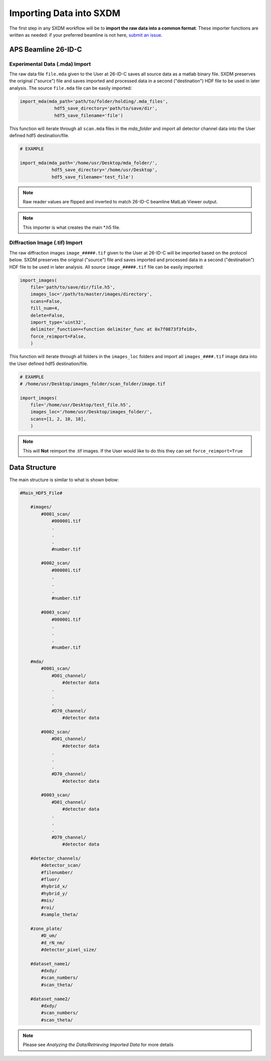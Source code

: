 =============================
 Importing Data into SXDM
=============================
.. _submit an issue: https://github.com/WilliamJudge94/sxdm/issues

The first step in any SXDM workflow will be to **import the raw
data into a common format**. These importer functions are written as
needed: if your preferred beamline is not here, `submit an issue`_.


APS Beamline 26-ID-C
====================

Experimental Data (.mda) Import
-------------------------------

The raw data file ``file.mda`` given to the User at 26-ID-C saves all source
data as a matlab binary file. SXDM preserves the original ("source") file
and saves imported and processed data in a second ("destination") HDF file
to be used in later analysis. The source ``file.mda`` file can be easily
imported:

.. code:: python

   import_mda(mda_path='path/to/folder/holding/.mda_files',
                hdf5_save_directory='path/to/save/dir', 
                hdf5_save_filename='file')

This function will iterate through all ``scan.mda`` files in the `mda_folder` and import all
detector channel data into the User defined hdf5 destination/file.

.. code:: python

    # EXAMPLE

    import_mda(mda_path='/home/usr/Desktop/mda_folder/',
                hdf5_save_directory='/home/usr/Desktop',
                hdf5_save_filename='test_file')

.. note::

    Raw reader values are flipped and inverted to match 26-ID-C beamline MatLab
    Viewer output.

.. note::

    This importer is what creates the main *.h5 file.



Diffraction Image (.tif) Import
-------------------------------

The raw diffraction images ``image_#####.tif`` given to the User at 26-ID-C
will be imported based on the protocol below. SXDM preserves the original ("source")
file and saves imported and processed data in a second ("destination") HDF file
to be used in later analysis. All source ``image_#####.tif`` file can be easily imported:

.. code:: python

    import_images(
        file='path/to/save/dir/file.h5',
        images_loc='/path/to/master/images/directory',
        scans=False,
        fill_num=4,
        delete=False,
        import_type='uint32',
        delimiter_function=<function delimiter_func at 0x7f0873f3fe18>,
        force_reimport=False,
        )

This function will iterate through all folders in the ``images_loc`` folders and import all
``images_####.tif`` image data into the User defined hdf5 destination/file.

.. code:: python

    # EXAMPLE
    # /home/usr/Desktop/images_folder/scan_folder/image.tif

    import_images(
        file='/home/usr/Desktop/test_file.h5',
        images_loc='/home/usr/Desktop/images_folder/',
        scans=[1, 2, 10, 18],
        )

.. note::
    This will **Not** reimport the .tif images. If the User would like to do this they
    can set ``force_reimport=True``


Data Structure
==============

The main structure is similar to what is shown below:

.. code:: python

    #Main_HDF5_File#

        #images/
            #0001_scan/
                #000001.tif
                .
                .
                .
                #number.tif

            #0002_scan/
                #000001.tif
                .
                .
                .
                #number.tif

            #0003_scan/
                #000001.tif
                .
                .
                .
                #number.tif

        #mda/
            #0001_scan/
                #D01_channel/
                    #detector data
                .
                .
                .
                #D70_channel/
                    #detector data

            #0002_scan/
                #D01_channel/
                    #detector data
                .
                .
                .
                #D70_channel/
                    #detector data

            #0003_scan/
                #D01_channel/
                    #detector data
                .
                .
                .
                #D70_channel/
                    #detector data

        #detector_channels/
            #detector_scan/
            #filenumber/
            #fluor/
            #hybrid_x/
            #hybrid_y/
            #mis/
            #roi/
            #sample_theta/

        #zone_plate/
            #D_um/
            #d_rN_nm/
            #detector_pixel_size/

        #dataset_name1/
            #dxdy/
            #scan_numbers/
            #scan_theta/

        #dataset_name2/
            #dxdy/
            #scan_numbers/
            #scan_theta/

.. note::

    Please see `Analyzing the Data/Retrieving Imported Data` for more details

